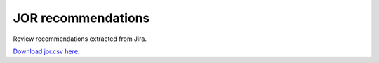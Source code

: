 
.. Metadata such as the title, authors, and description are set in metadata.yaml

JOR recommendations
===================

Review recommendations extracted from Jira. 

`Download jor.csv here. <./jor.csv>`_

